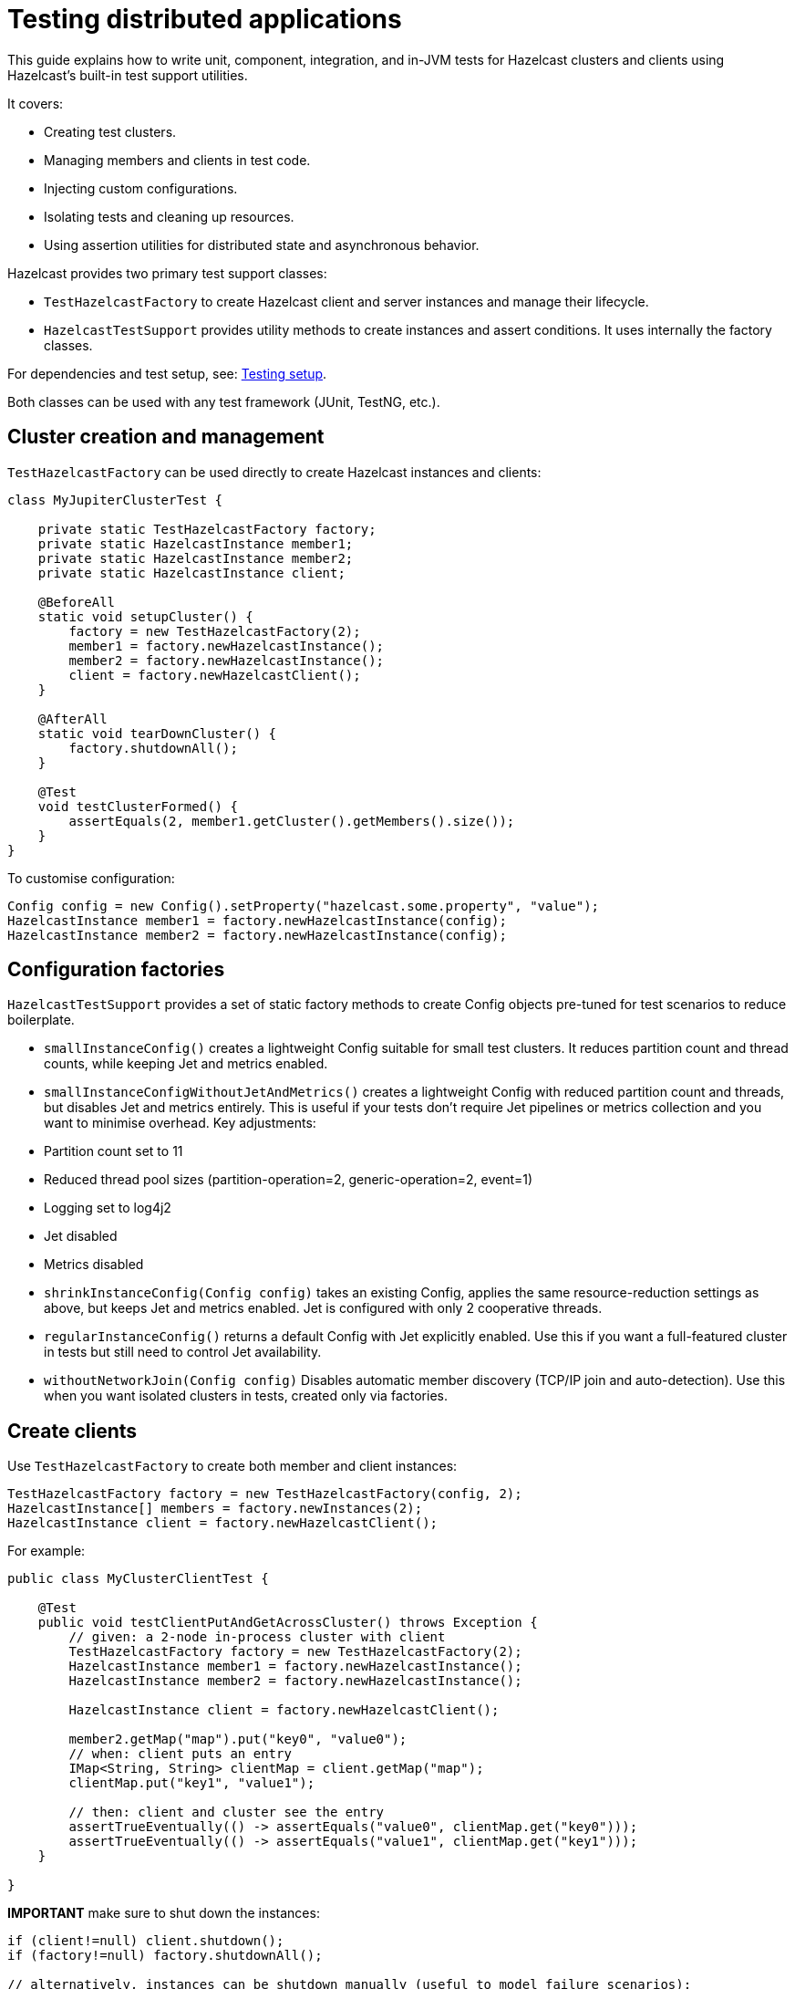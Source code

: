 = Testing distributed applications
:description: This guide explains how to write unit, component, integration, and in-JVM tests for Hazelcast clusters and clients using Hazelcast’s built-in test support utilities.

{description}

It covers:

- Creating test clusters.
- Managing members and clients in test code.
- Injecting custom configurations.
- Isolating tests and cleaning up resources.
- Using assertion utilities for distributed state and asynchronous behavior.

Hazelcast provides two primary test support classes:

- `TestHazelcastFactory` to create Hazelcast client and server instances and manage their lifecycle.
- `HazelcastTestSupport` provides utility methods to create instances and assert conditions. It uses internally the factory classes.

For dependencies and test setup, see: xref:testing-setup.adoc[Testing setup].

Both classes can be used with any test framework (JUnit, TestNG, etc.).

== Cluster creation and management

`TestHazelcastFactory` can  be used directly to create Hazelcast instances and clients:

[source,java]
----
class MyJupiterClusterTest {

    private static TestHazelcastFactory factory;
    private static HazelcastInstance member1;
    private static HazelcastInstance member2;
    private static HazelcastInstance client;

    @BeforeAll
    static void setupCluster() {
        factory = new TestHazelcastFactory(2);
        member1 = factory.newHazelcastInstance();
        member2 = factory.newHazelcastInstance();
        client = factory.newHazelcastClient();
    }

    @AfterAll
    static void tearDownCluster() {
        factory.shutdownAll();
    }

    @Test
    void testClusterFormed() {
        assertEquals(2, member1.getCluster().getMembers().size());
    }
}
----

To customise configuration:

[source,java]
----
Config config = new Config().setProperty("hazelcast.some.property", "value");
HazelcastInstance member1 = factory.newHazelcastInstance(config);
HazelcastInstance member2 = factory.newHazelcastInstance(config);
----

== Configuration factories

`HazelcastTestSupport` provides a set of static factory methods to create Config objects pre-tuned for test scenarios to reduce boilerplate.

- `smallInstanceConfig()` creates a lightweight Config suitable for small test clusters. It reduces partition count and thread counts, while keeping Jet and metrics enabled.
- `smallInstanceConfigWithoutJetAndMetrics()` creates a lightweight Config with reduced partition count and threads, but disables Jet and metrics entirely. This is useful if your tests don’t require Jet pipelines or metrics collection and you want to minimise overhead. Key adjustments:
    - Partition count set to 11
    - Reduced thread pool sizes (partition-operation=2, generic-operation=2, event=1)
    - Logging set to log4j2
    - Jet disabled
    - Metrics disabled
- `shrinkInstanceConfig(Config config)` takes an existing Config, applies the same resource-reduction settings as above, but keeps Jet and metrics enabled. Jet is configured with only 2 cooperative threads.
- `regularInstanceConfig()` returns a default Config with Jet explicitly enabled. Use this if you want a full-featured cluster in tests but still need to control Jet availability.
- `withoutNetworkJoin(Config config)` Disables automatic member discovery (TCP/IP join and auto-detection). Use this when you want isolated clusters in tests, created only via factories.

== Create clients

Use `TestHazelcastFactory` to create both member and client instances:

[source,java]
----
TestHazelcastFactory factory = new TestHazelcastFactory(config, 2);
HazelcastInstance[] members = factory.newInstances(2);
HazelcastInstance client = factory.newHazelcastClient();
----

For example:

[source,java]
----
public class MyClusterClientTest {

    @Test
    public void testClientPutAndGetAcrossCluster() throws Exception {
        // given: a 2-node in-process cluster with client
        TestHazelcastFactory factory = new TestHazelcastFactory(2);
        HazelcastInstance member1 = factory.newHazelcastInstance();
        HazelcastInstance member2 = factory.newHazelcastInstance();

        HazelcastInstance client = factory.newHazelcastClient();

        member2.getMap("map").put("key0", "value0");
        // when: client puts an entry
        IMap<String, String> clientMap = client.getMap("map");
        clientMap.put("key1", "value1");

        // then: client and cluster see the entry
        assertTrueEventually(() -> assertEquals("value0", clientMap.get("key0")));
        assertTrueEventually(() -> assertEquals("value1", clientMap.get("key1")));
    }

}
----

**IMPORTANT** make sure to shut down the instances:

[source,java]
----
if (client!=null) client.shutdown();
if (factory!=null) factory.shutdownAll();

// alternatively, instances can be shutdown manually (useful to model failure scenarios):
member1.shutdown();
member2.shutdown();
----

TIP: perform the cleanup in an `@After` or `@AfterAll` annotated method to be sure that resources are correctly released.

== Assertion methods

`HazelcastTestSupport` offers a rich set of static assertion methods to validate both cluster state and asynchronous behavior. The following are the most commonly used ones:

[source,java]
----
import static com.hazelcast.test.HazelcastTestSupport.assertClusterSize;
import static com.hazelcast.test.HazelcastTestSupport.assertClusterSizeEventually;
import static com.hazelcast.test.HazelcastTestSupport.assertTrueEventually;
import static com.hazelcast.test.HazelcastTestSupport.assertOpenEventually;
import static com.hazelcast.test.HazelcastTestSupport.assertAllInSafeState;
// ...
----

The xref:testing-helpers.adoc[helpers summary] page lists all the available assertions. Some assertions are described below.

=== Cluster topology assertions

- `assertClusterSize(int expected, HazelcastInstance instance)`
Immediately checks that the given instance sees exactly expected members in its cluster.
- `assertClusterSizeEventually(int expected, HazelcastInstance instance)`
Polls until the cluster reaches the expected size (or fails after a default timeout).

=== Asynchronous condition assertions

`assertTrueEventually(AssertTask task)` repeatedly invokes `task.run()` until it completes without throwing an exception, or a timeout is reached. Use this whenever you need to wait for an asynchronous condition to become true.

[source,java]
----
// wait up to the default timeout for the map to contain 3 entries
assertTrueEventually(() -> assertEquals(3, map.size()));
assertTrueEventually(() -> assertFalse(map.containsKey("1")));
----

